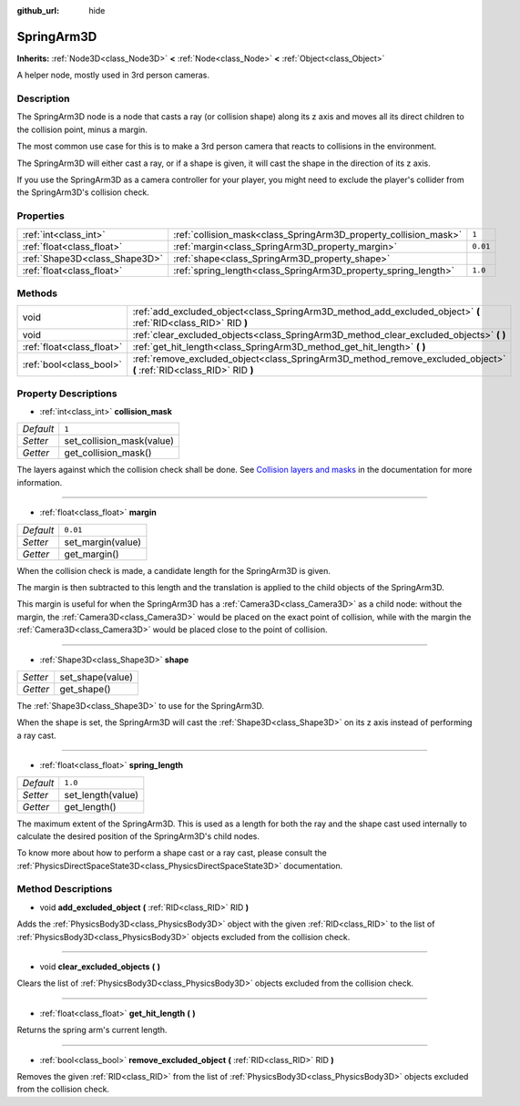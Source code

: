 :github_url: hide

.. Generated automatically by doc/tools/make_rst.py in Godot's source tree.
.. DO NOT EDIT THIS FILE, but the SpringArm3D.xml source instead.
.. The source is found in doc/classes or modules/<name>/doc_classes.

.. _class_SpringArm3D:

SpringArm3D
===========

**Inherits:** :ref:`Node3D<class_Node3D>` **<** :ref:`Node<class_Node>` **<** :ref:`Object<class_Object>`

A helper node, mostly used in 3rd person cameras.

Description
-----------

The SpringArm3D node is a node that casts a ray (or collision shape) along its z axis and moves all its direct children to the collision point, minus a margin.

The most common use case for this is to make a 3rd person camera that reacts to collisions in the environment.

The SpringArm3D will either cast a ray, or if a shape is given, it will cast the shape in the direction of its z axis.

If you use the SpringArm3D as a camera controller for your player, you might need to exclude the player's collider from the SpringArm3D's collision check.

Properties
----------

+-------------------------------+------------------------------------------------------------------+----------+
| :ref:`int<class_int>`         | :ref:`collision_mask<class_SpringArm3D_property_collision_mask>` | ``1``    |
+-------------------------------+------------------------------------------------------------------+----------+
| :ref:`float<class_float>`     | :ref:`margin<class_SpringArm3D_property_margin>`                 | ``0.01`` |
+-------------------------------+------------------------------------------------------------------+----------+
| :ref:`Shape3D<class_Shape3D>` | :ref:`shape<class_SpringArm3D_property_shape>`                   |          |
+-------------------------------+------------------------------------------------------------------+----------+
| :ref:`float<class_float>`     | :ref:`spring_length<class_SpringArm3D_property_spring_length>`   | ``1.0``  |
+-------------------------------+------------------------------------------------------------------+----------+

Methods
-------

+---------------------------+----------------------------------------------------------------------------------------------------------------------+
| void                      | :ref:`add_excluded_object<class_SpringArm3D_method_add_excluded_object>` **(** :ref:`RID<class_RID>` RID **)**       |
+---------------------------+----------------------------------------------------------------------------------------------------------------------+
| void                      | :ref:`clear_excluded_objects<class_SpringArm3D_method_clear_excluded_objects>` **(** **)**                           |
+---------------------------+----------------------------------------------------------------------------------------------------------------------+
| :ref:`float<class_float>` | :ref:`get_hit_length<class_SpringArm3D_method_get_hit_length>` **(** **)**                                           |
+---------------------------+----------------------------------------------------------------------------------------------------------------------+
| :ref:`bool<class_bool>`   | :ref:`remove_excluded_object<class_SpringArm3D_method_remove_excluded_object>` **(** :ref:`RID<class_RID>` RID **)** |
+---------------------------+----------------------------------------------------------------------------------------------------------------------+

Property Descriptions
---------------------

.. _class_SpringArm3D_property_collision_mask:

- :ref:`int<class_int>` **collision_mask**

+-----------+---------------------------+
| *Default* | ``1``                     |
+-----------+---------------------------+
| *Setter*  | set_collision_mask(value) |
+-----------+---------------------------+
| *Getter*  | get_collision_mask()      |
+-----------+---------------------------+

The layers against which the collision check shall be done. See `Collision layers and masks <https://docs.godotengine.org/en/latest/tutorials/physics/physics_introduction.html#collision-layers-and-masks>`__ in the documentation for more information.

----

.. _class_SpringArm3D_property_margin:

- :ref:`float<class_float>` **margin**

+-----------+-------------------+
| *Default* | ``0.01``          |
+-----------+-------------------+
| *Setter*  | set_margin(value) |
+-----------+-------------------+
| *Getter*  | get_margin()      |
+-----------+-------------------+

When the collision check is made, a candidate length for the SpringArm3D is given.

The margin is then subtracted to this length and the translation is applied to the child objects of the SpringArm3D.

This margin is useful for when the SpringArm3D has a :ref:`Camera3D<class_Camera3D>` as a child node: without the margin, the :ref:`Camera3D<class_Camera3D>` would be placed on the exact point of collision, while with the margin the :ref:`Camera3D<class_Camera3D>` would be placed close to the point of collision.

----

.. _class_SpringArm3D_property_shape:

- :ref:`Shape3D<class_Shape3D>` **shape**

+----------+------------------+
| *Setter* | set_shape(value) |
+----------+------------------+
| *Getter* | get_shape()      |
+----------+------------------+

The :ref:`Shape3D<class_Shape3D>` to use for the SpringArm3D.

When the shape is set, the SpringArm3D will cast the :ref:`Shape3D<class_Shape3D>` on its z axis instead of performing a ray cast.

----

.. _class_SpringArm3D_property_spring_length:

- :ref:`float<class_float>` **spring_length**

+-----------+-------------------+
| *Default* | ``1.0``           |
+-----------+-------------------+
| *Setter*  | set_length(value) |
+-----------+-------------------+
| *Getter*  | get_length()      |
+-----------+-------------------+

The maximum extent of the SpringArm3D. This is used as a length for both the ray and the shape cast used internally to calculate the desired position of the SpringArm3D's child nodes.

To know more about how to perform a shape cast or a ray cast, please consult the :ref:`PhysicsDirectSpaceState3D<class_PhysicsDirectSpaceState3D>` documentation.

Method Descriptions
-------------------

.. _class_SpringArm3D_method_add_excluded_object:

- void **add_excluded_object** **(** :ref:`RID<class_RID>` RID **)**

Adds the :ref:`PhysicsBody3D<class_PhysicsBody3D>` object with the given :ref:`RID<class_RID>` to the list of :ref:`PhysicsBody3D<class_PhysicsBody3D>` objects excluded from the collision check.

----

.. _class_SpringArm3D_method_clear_excluded_objects:

- void **clear_excluded_objects** **(** **)**

Clears the list of :ref:`PhysicsBody3D<class_PhysicsBody3D>` objects excluded from the collision check.

----

.. _class_SpringArm3D_method_get_hit_length:

- :ref:`float<class_float>` **get_hit_length** **(** **)**

Returns the spring arm's current length.

----

.. _class_SpringArm3D_method_remove_excluded_object:

- :ref:`bool<class_bool>` **remove_excluded_object** **(** :ref:`RID<class_RID>` RID **)**

Removes the given :ref:`RID<class_RID>` from the list of :ref:`PhysicsBody3D<class_PhysicsBody3D>` objects excluded from the collision check.

.. |virtual| replace:: :abbr:`virtual (This method should typically be overridden by the user to have any effect.)`
.. |const| replace:: :abbr:`const (This method has no side effects. It doesn't modify any of the instance's member variables.)`
.. |vararg| replace:: :abbr:`vararg (This method accepts any number of arguments after the ones described here.)`
.. |constructor| replace:: :abbr:`constructor (This method is used to construct a type.)`
.. |static| replace:: :abbr:`static (This method doesn't need an instance to be called, so it can be called directly using the class name.)`
.. |operator| replace:: :abbr:`operator (This method describes a valid operator to use with this type as left-hand operand.)`
